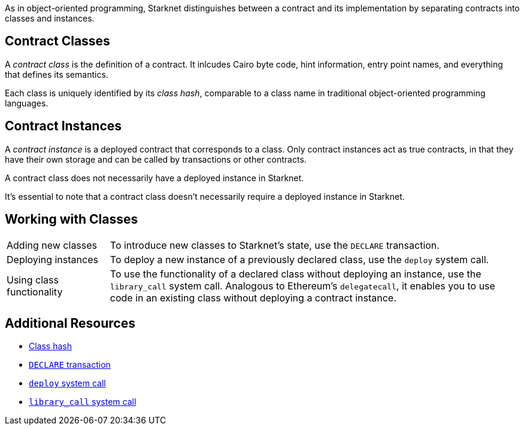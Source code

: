 As in object-oriented programming, Starknet distinguishes between a contract and its implementation by separating contracts into classes and instances.

== Contract Classes

A _contract class_ is the definition of a contract. It inlcudes Cairo byte code, hint information, entry point names, and everything that defines its semantics.

Each class is uniquely identified by its _class hash_, comparable to a class name in traditional object-oriented programming languages.

== Contract Instances

A _contract instance_ is a deployed contract that corresponds to a class. Only contract instances act as true contracts, in that they have their own storage and can be called by transactions or other contracts.

A contract class does not necessarily have a deployed instance in Starknet.

It's essential to note that a contract class doesn't necessarily require a deployed instance in Starknet.

== Working with Classes

[horizontal,labelwidth=20,role="stripes-odd"]
Adding new classes:: To introduce new classes to Starknet's state, use the `DECLARE` transaction.

Deploying instances:: To deploy a new instance of a previously declared class, use the `deploy` system call.

Using class functionality:: To use the functionality of a declared class without deploying an instance, use the `library_call` system call. Analogous to Ethereum's `delegatecall`, it enables you to use code in an existing class without deploying a contract instance.

== Additional Resources

* xref:architecture_and_concepts:Smart_Contracts/class-hash.adoc[Class hash]
* xref:architecture_and_concepts:Network_Architecture/transactions.adoc#declare-transaction[`DECLARE` transaction]
* xref:architecture_and_concepts:Smart_Contracts/system-calls-cairo1.adoc#deploy[`deploy` system call]
* xref:architecture_and_concepts:Smart_Contracts/system-calls-cairo1.adoc#library_call[`library_call` system call]

